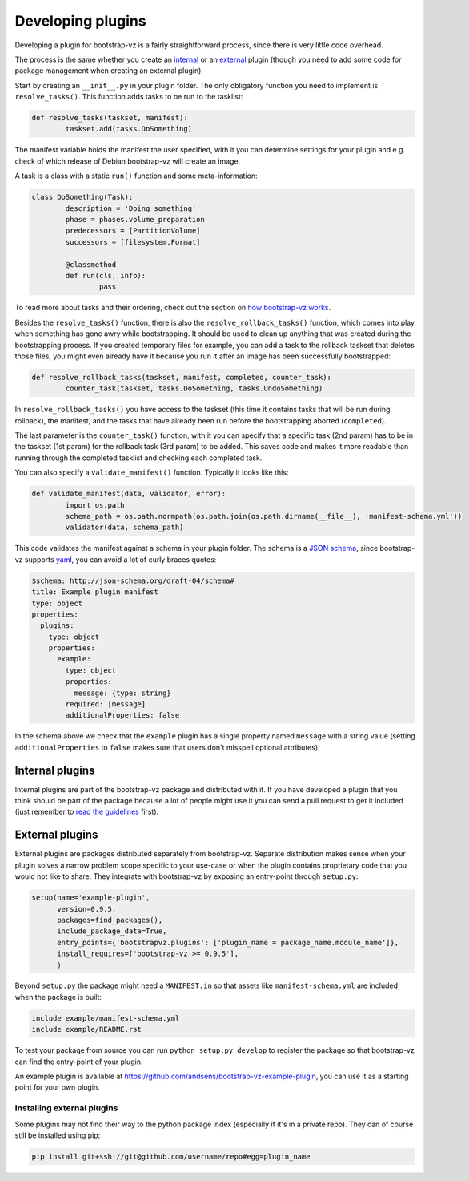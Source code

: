 Developing plugins
==================

Developing a plugin for bootstrap-vz is a fairly straightforward process,
since there is very little code overhead.

The process is the same whether you create an `internal <#internal-plugins>`__
or an `external <#external-plugins>`__ plugin (though you need to add
some code for package management when creating an external plugin)

Start by creating an ``__init__.py`` in your plugin folder.
The only obligatory function you need to implement is ``resolve_tasks()``.
This function adds tasks to be run to the tasklist:

.. code:: python

	def resolve_tasks(taskset, manifest):
		taskset.add(tasks.DoSomething)

The manifest variable holds the manifest the user specified,
with it you can determine settings for your plugin and e.g.
check of which release of Debian bootstrap-vz will create an image.

A task is a class with a static ``run()`` function and some meta-information:

.. code:: python

	class DoSomething(Task):
		description = 'Doing something'
		phase = phases.volume_preparation
		predecessors = [PartitionVolume]
		successors = [filesystem.Format]

		@classmethod
		def run(cls, info):
			pass

To read more about tasks and their ordering, check out the section on
`how bootstrap-vz works <index.html#tasks>`__.


Besides the ``resolve_tasks()`` function, there is also the ``resolve_rollback_tasks()``
function, which comes into play when something has gone awry while bootstrapping.
It should be used to clean up anything that was created during the bootstrapping
process. If you created temporary files for example, you can add a task to the
rollback taskset that deletes those files, you might even already have it because
you run it after an image has been successfully bootstrapped:

.. code:: python

	def resolve_rollback_tasks(taskset, manifest, completed, counter_task):
		counter_task(taskset, tasks.DoSomething, tasks.UndoSomething)

In  ``resolve_rollback_tasks()`` you have access to the taskset
(this time it contains tasks that will be run during rollback), the manifest, and
the tasks that have already been run before the bootstrapping aborted (``completed``).

The last parameter is the ``counter_task()`` function, with it you can specify that
a specific task (2nd param) has to be in the taskset (1st param) for the rollback
task (3rd param) to be added. This saves code and makes it more readable than
running through the completed tasklist and checking each completed task.

You can also specify a ``validate_manifest()`` function.
Typically it looks like this:

.. code:: python

	def validate_manifest(data, validator, error):
		import os.path
		schema_path = os.path.normpath(os.path.join(os.path.dirname(__file__), 'manifest-schema.yml'))
		validator(data, schema_path)

This code validates the manifest against a schema in your plugin folder.
The schema is a `JSON schema <http://json-schema.org/>`__, since bootstrap-vz
supports `yaml <http://yaml.org/>`__, you can avoid a lot of curly braces
quotes:

.. code:: yaml

  $schema: http://json-schema.org/draft-04/schema#
  title: Example plugin manifest
  type: object
  properties:
    plugins:
      type: object
      properties:
        example:
          type: object
          properties:
            message: {type: string}
          required: [message]
          additionalProperties: false

In the schema above we check that the ``example`` plugin has a single property
named ``message`` with a string value (setting ``additionalProperties`` to ``false``
makes sure that users don't misspell optional attributes).

Internal plugins
----------------
Internal plugins are part of the bootstrap-vz package and distributed with it.
If you have developed a plugin that you think should be part of the package
because a lot of people might use it you can send a pull request to get it
included (just remember to `read the guidelines <contributing.html>`__ first).

External plugins
-----------------
External plugins are packages distributed separately from bootstrap-vz.
Separate distribution makes sense when your plugin solves a narrow problem scope
specific to your use-case or when the plugin contains proprietary code that you
would not like to share.
They integrate with bootstrap-vz by exposing an entry-point through ``setup.py``:

.. code:: python

	setup(name='example-plugin',
	      version=0.9.5,
	      packages=find_packages(),
	      include_package_data=True,
	      entry_points={'bootstrapvz.plugins': ['plugin_name = package_name.module_name']},
	      install_requires=['bootstrap-vz >= 0.9.5'],
	      )

Beyond ``setup.py`` the package might need a ``MANIFEST.in`` so that assets
like ``manifest-schema.yml`` are included when the package is built:

.. code::

	include example/manifest-schema.yml
	include example/README.rst

To test your package from source you can run ``python setup.py develop``
to register the package so that bootstrap-vz can find the entry-point of your
plugin.

An example plugin is available at `<https://github.com/andsens/bootstrap-vz-example-plugin>`__,
you can use it as a starting point for your own plugin.

Installing external plugins
~~~~~~~~~~~~~~~~~~~~~~~~~~~
Some plugins may not find their way to the python package index
(especially if it's in a private repo). They can of course still be installed
using pip:

.. code:: sh

	pip install git+ssh://git@github.com/username/repo#egg=plugin_name
